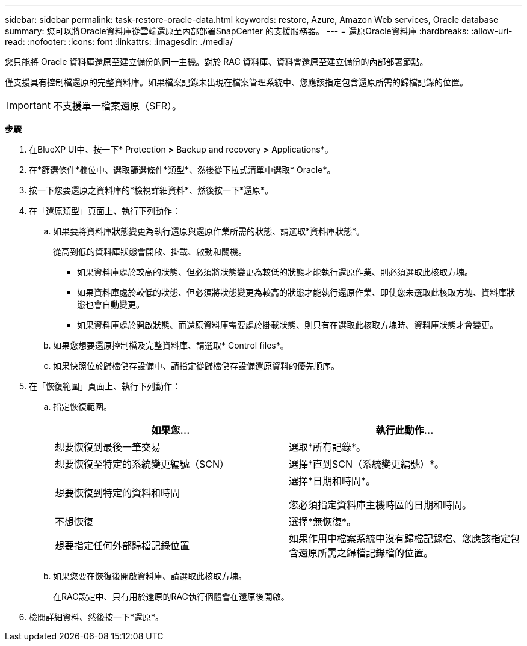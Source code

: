 ---
sidebar: sidebar 
permalink: task-restore-oracle-data.html 
keywords: restore, Azure, Amazon Web services, Oracle database 
summary: 您可以將Oracle資料庫從雲端還原至內部部署SnapCenter 的支援服務器。 
---
= 還原Oracle資料庫
:hardbreaks:
:allow-uri-read: 
:nofooter: 
:icons: font
:linkattrs: 
:imagesdir: ./media/


[role="lead"]
您只能將 Oracle 資料庫還原至建立備份的同一主機。對於 RAC 資料庫、資料會還原至建立備份的內部部署節點。

僅支援具有控制檔還原的完整資料庫。如果檔案記錄未出現在檔案管理系統中、您應該指定包含還原所需的歸檔記錄的位置。


IMPORTANT: 不支援單一檔案還原（SFR）。

*步驟*

. 在BlueXP UI中、按一下* Protection *>* Backup and recovery *>* Applications*。
. 在*篩選條件*欄位中、選取篩選條件*類型*、然後從下拉式清單中選取* Oracle*。
. 按一下您要還原之資料庫的*檢視詳細資料*、然後按一下*還原*。
. 在「還原類型」頁面上、執行下列動作：
+
.. 如果要將資料庫狀態變更為執行還原與還原作業所需的狀態、請選取*資料庫狀態*。
+
從高到低的資料庫狀態會開啟、掛載、啟動和關機。

+
*** 如果資料庫處於較高的狀態、但必須將狀態變更為較低的狀態才能執行還原作業、則必須選取此核取方塊。
*** 如果資料庫處於較低的狀態、但必須將狀態變更為較高的狀態才能執行還原作業、即使您未選取此核取方塊、資料庫狀態也會自動變更。
*** 如果資料庫處於開啟狀態、而還原資料庫需要處於掛載狀態、則只有在選取此核取方塊時、資料庫狀態才會變更。


.. 如果您想要還原控制檔及完整資料庫、請選取* Control files*。
.. 如果快照位於歸檔儲存設備中、請指定從歸檔儲存設備還原資料的優先順序。


. 在「恢復範圍」頁面上、執行下列動作：
+
.. 指定恢復範圍。
+
|===
| 如果您... | 執行此動作... 


 a| 
想要恢復到最後一筆交易
 a| 
選取*所有記錄*。



 a| 
想要恢復至特定的系統變更編號（SCN）
 a| 
選擇*直到SCN（系統變更編號）*。



 a| 
想要恢復到特定的資料和時間
 a| 
選擇*日期和時間*。

您必須指定資料庫主機時區的日期和時間。



 a| 
不想恢復
 a| 
選擇*無恢復*。



 a| 
想要指定任何外部歸檔記錄位置
 a| 
如果作用中檔案系統中沒有歸檔記錄檔、您應該指定包含還原所需之歸檔記錄檔的位置。

|===
.. 如果您要在恢復後開啟資料庫、請選取此核取方塊。
+
在RAC設定中、只有用於還原的RAC執行個體會在還原後開啟。



. 檢閱詳細資料、然後按一下*還原*。

